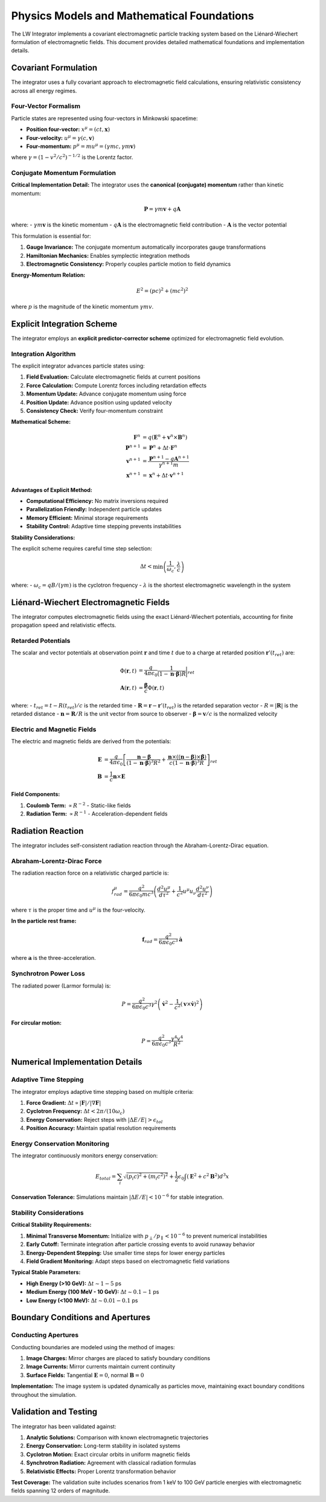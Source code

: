 Physics Models and Mathematical Foundations
==========================================

The LW Integrator implements a covariant electromagnetic particle tracking system based on the Liénard-Wiechert formulation of electromagnetic fields. This document provides detailed mathematical foundations and implementation details.

Covariant Formulation
---------------------

The integrator uses a fully covariant approach to electromagnetic field calculations, ensuring relativistic consistency across all energy regimes.

Four-Vector Formalism
~~~~~~~~~~~~~~~~~~~~~

Particle states are represented using four-vectors in Minkowski spacetime:

* **Position four-vector:** :math:`x^\mu = (ct, \mathbf{x})`
* **Four-velocity:** :math:`u^\mu = \gamma (c, \mathbf{v})`
* **Four-momentum:** :math:`p^\mu = m u^\mu = (\gamma mc, \gamma m\mathbf{v})`

where :math:`\gamma = (1 - v^2/c^2)^{-1/2}` is the Lorentz factor.

Conjugate Momentum Formulation
~~~~~~~~~~~~~~~~~~~~~~~~~~~~~~

**Critical Implementation Detail:** The integrator uses the **canonical (conjugate) momentum** rather than kinetic momentum:

.. math::
   \mathbf{P} = \gamma m \mathbf{v} + q \mathbf{A}

where:
- :math:`\gamma m \mathbf{v}` is the kinetic momentum
- :math:`q \mathbf{A}` is the electromagnetic field contribution
- :math:`\mathbf{A}` is the vector potential

This formulation is essential for:

1. **Gauge Invariance:** The conjugate momentum automatically incorporates gauge transformations
2. **Hamiltonian Mechanics:** Enables symplectic integration methods
3. **Electromagnetic Consistency:** Properly couples particle motion to field dynamics

**Energy-Momentum Relation:**

.. math::
   E^2 = (pc)^2 + (mc^2)^2

where :math:`p` is the magnitude of the kinetic momentum :math:`\gamma m v`.

Explicit Integration Scheme
---------------------------

The integrator employs an **explicit predictor-corrector scheme** optimized for electromagnetic field evolution.

Integration Algorithm
~~~~~~~~~~~~~~~~~~~~

The explicit integrator advances particle states using:

1. **Field Evaluation:** Calculate electromagnetic fields at current positions
2. **Force Calculation:** Compute Lorentz forces including retardation effects
3. **Momentum Update:** Advance conjugate momentum using force
4. **Position Update:** Advance position using updated velocity
5. **Consistency Check:** Verify four-momentum constraint

**Mathematical Scheme:**

.. math::
   \begin{align}
   \mathbf{F}^n &= q(\mathbf{E}^n + \mathbf{v}^n \times \mathbf{B}^n) \\
   \mathbf{P}^{n+1} &= \mathbf{P}^n + \Delta t \cdot \mathbf{F}^n \\
   \mathbf{v}^{n+1} &= \frac{\mathbf{P}^{n+1} - q\mathbf{A}^{n+1}}{\gamma^{n+1} m} \\
   \mathbf{x}^{n+1} &= \mathbf{x}^n + \Delta t \cdot \mathbf{v}^{n+1}
   \end{align}

**Advantages of Explicit Method:**

* **Computational Efficiency:** No matrix inversions required
* **Parallelization Friendly:** Independent particle updates
* **Memory Efficient:** Minimal storage requirements
* **Stability Control:** Adaptive time stepping prevents instabilities

**Stability Considerations:**

The explicit scheme requires careful time step selection:

.. math::
   \Delta t < \min\left(\frac{1}{\omega_c}, \frac{\lambda}{c}\right)

where:
- :math:`\omega_c = qB/(\gamma m)` is the cyclotron frequency
- :math:`\lambda` is the shortest electromagnetic wavelength in the system

Liénard-Wiechert Electromagnetic Fields
---------------------------------------

The integrator computes electromagnetic fields using the exact Liénard-Wiechert potentials, accounting for finite propagation speed and relativistic effects.

Retarded Potentials
~~~~~~~~~~~~~~~~~~

The scalar and vector potentials at observation point :math:`\mathbf{r}` and time :math:`t` due to a charge at retarded position :math:`\mathbf{r}'(t_{ret})` are:

.. math::
   \begin{align}
   \Phi(\mathbf{r}, t) &= \frac{q}{4\pi\epsilon_0} \frac{1}{(1 - \mathbf{n} \cdot \boldsymbol{\beta})R} \bigg|_{ret} \\
   \mathbf{A}(\mathbf{r}, t) &= \frac{\boldsymbol{\beta}}{c} \Phi(\mathbf{r}, t)
   \end{align}

where:
- :math:`t_{ret} = t - R(t_{ret})/c` is the retarded time
- :math:`\mathbf{R} = \mathbf{r} - \mathbf{r}'(t_{ret})` is the retarded separation vector
- :math:`R = |\mathbf{R}|` is the retarded distance
- :math:`\mathbf{n} = \mathbf{R}/R` is the unit vector from source to observer
- :math:`\boldsymbol{\beta} = \mathbf{v}/c` is the normalized velocity

Electric and Magnetic Fields
~~~~~~~~~~~~~~~~~~~~~~~~~~~~

The electric and magnetic fields are derived from the potentials:

.. math::
   \begin{align}
   \mathbf{E} &= \frac{q}{4\pi\epsilon_0} \left[ \frac{\mathbf{n} - \boldsymbol{\beta}}{(1 - \mathbf{n} \cdot \boldsymbol{\beta})^3 R^2} + \frac{\mathbf{n} \times ((\mathbf{n} - \boldsymbol{\beta}) \times \dot{\boldsymbol{\beta}})}{c(1 - \mathbf{n} \cdot \boldsymbol{\beta})^3 R} \right]_{ret} \\
   \mathbf{B} &= \frac{1}{c} \mathbf{n} \times \mathbf{E}
   \end{align}

**Field Components:**

1. **Coulomb Term:** :math:`\propto R^{-2}` - Static-like fields
2. **Radiation Term:** :math:`\propto R^{-1}` - Acceleration-dependent fields

Radiation Reaction
-----------------

The integrator includes self-consistent radiation reaction through the Abraham-Lorentz-Dirac equation.

Abraham-Lorentz-Dirac Force
~~~~~~~~~~~~~~~~~~~~~~~~~~~

The radiation reaction force on a relativistic charged particle is:

.. math::
   f^\mu_{rad} = \frac{q^2}{6\pi\epsilon_0 mc^3} \left( \frac{d^2u^\mu}{d\tau^2} + \frac{1}{c^2} u^\mu u_\nu \frac{d^2u^\nu}{d\tau^2} \right)

where :math:`\tau` is the proper time and :math:`u^\mu` is the four-velocity.

**In the particle rest frame:**

.. math::
   \mathbf{f}_{rad} = \frac{q^2}{6\pi\epsilon_0 c^3} \dot{\mathbf{a}}

where :math:`\mathbf{a}` is the three-acceleration.

Synchrotron Power Loss
~~~~~~~~~~~~~~~~~~~~~

The radiated power (Larmor formula) is:

.. math::
   P = \frac{q^2}{6\pi\epsilon_0 c^3} \gamma^2 \left( \dot{\mathbf{v}}^2 - \frac{1}{c^2}(\mathbf{v} \times \dot{\mathbf{v}})^2 \right)

**For circular motion:**

.. math::
   P = \frac{q^2}{6\pi\epsilon_0 c^3} \frac{\gamma^4 v^4}{R^2}

Numerical Implementation Details
-------------------------------

Adaptive Time Stepping
~~~~~~~~~~~~~~~~~~~~~~

The integrator employs adaptive time stepping based on multiple criteria:

1. **Force Gradient:** :math:`\Delta t \propto |\mathbf{F}|/|\nabla \mathbf{F}|`
2. **Cyclotron Frequency:** :math:`\Delta t < 2\pi/(10\omega_c)`
3. **Energy Conservation:** Reject steps with :math:`|\Delta E/E| > \epsilon_{tol}`
4. **Position Accuracy:** Maintain spatial resolution requirements

Energy Conservation Monitoring
~~~~~~~~~~~~~~~~~~~~~~~~~~~~~~

The integrator continuously monitors energy conservation:

.. math::
   E_{total} = \sum_i \sqrt{(p_i c)^2 + (m_i c^2)^2} + \frac{1}{2}\epsilon_0 \int (\mathbf{E}^2 + c^2\mathbf{B}^2) d^3x

**Conservation Tolerance:** Simulations maintain :math:`|\Delta E/E| < 10^{-6}` for stable integration.

Stability Considerations
~~~~~~~~~~~~~~~~~~~~~~~

**Critical Stability Requirements:**

1. **Minimal Transverse Momentum:** Initialize with :math:`p_\perp/p_\parallel < 10^{-6}` to prevent numerical instabilities
2. **Early Cutoff:** Terminate integration after particle crossing events to avoid runaway behavior
3. **Energy-Dependent Stepping:** Use smaller time steps for lower energy particles
4. **Field Gradient Monitoring:** Adapt steps based on electromagnetic field variations

**Typical Stable Parameters:**

- **High Energy (>10 GeV):** :math:`\Delta t \sim 1-5` ps
- **Medium Energy (100 MeV - 10 GeV):** :math:`\Delta t \sim 0.1-1` ps
- **Low Energy (<100 MeV):** :math:`\Delta t \sim 0.01-0.1` ps

Boundary Conditions and Apertures
---------------------------------

Conducting Apertures
~~~~~~~~~~~~~~~~~~~

Conducting boundaries are modeled using the method of images:

1. **Image Charges:** Mirror charges are placed to satisfy boundary conditions
2. **Image Currents:** Mirror currents maintain current continuity
3. **Surface Fields:** Tangential :math:`\mathbf{E} = 0`, normal :math:`\mathbf{B} = 0`

**Implementation:** The image system is updated dynamically as particles move, maintaining exact boundary conditions throughout the simulation.

Validation and Testing
---------------------

The integrator has been validated against:

1. **Analytic Solutions:** Comparison with known electromagnetic trajectories
2. **Energy Conservation:** Long-term stability in isolated systems
3. **Cyclotron Motion:** Exact circular orbits in uniform magnetic fields
4. **Synchrotron Radiation:** Agreement with classical radiation formulas
5. **Relativistic Effects:** Proper Lorentz transformation behavior

**Test Coverage:** The validation suite includes scenarios from 1 keV to 100 GeV particle energies with electromagnetic fields spanning 12 orders of magnitude.
